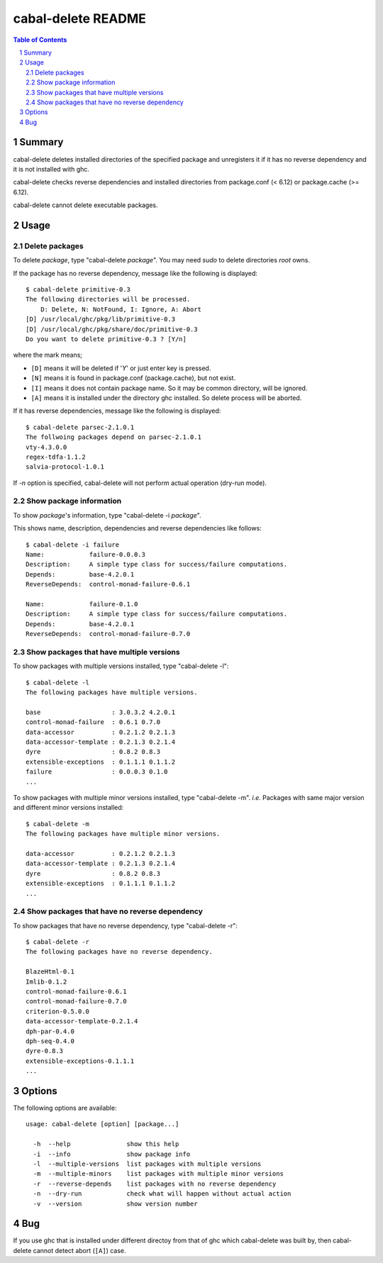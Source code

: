 ===================
cabal-delete README
===================

.. contents:: Table of Contents
.. sectnum::

Summary
-------
cabal-delete deletes installed directories of the specified package
and unregisters it if it has no reverse dependency and
it is not installed with ghc. 

cabal-delete checks reverse dependencies and installed directories
from package.conf (< 6.12) or package.cache (>= 6.12).

cabal-delete cannot delete executable packages.

Usage
-----

Delete packages
~~~~~~~~~~~~~~~
To delete `package`, type "cabal-delete `package`".
You may need `sudo` to delete directories `root` owns.

If the package has no reverse dependency, message like the following is
displayed::

    $ cabal-delete primitive-0.3
    The following directories will be processed.
        D: Delete, N: NotFound, I: Ignore, A: Abort
    [D] /usr/local/ghc/pkg/lib/primitive-0.3
    [D] /usr/local/ghc/pkg/share/doc/primitive-0.3
    Do you want to delete primitive-0.3 ? [Y/n] 

where the mark means;

- ``[D]`` means it will be deleted if '`Y`' or just enter key is pressed.
- ``[N]`` means it is found in package.conf (package.cache), but not exist.
- ``[I]`` means it does not contain package name.
  So it may be common directory, will be ignored.
- ``[A]`` means it is installed under the directory ghc installed.
  So delete process will be aborted.

If it has reverse dependencies, message like the following is displayed::

    $ cabal-delete parsec-2.1.0.1
    The follwoing packages depend on parsec-2.1.0.1
    vty-4.3.0.0
    regex-tdfa-1.1.2
    salvia-protocol-1.0.1


If `-n` option is specified, cabal-delete will not perform actual operation
(dry-run mode).

Show package information
~~~~~~~~~~~~~~~~~~~~~~~~
To show `package`'s information, type "cabal-delete -i `package`".

This shows name, description, dependencies and reverse dependencies
like follows::

    $ cabal-delete -i failure  
    Name:            failure-0.0.0.3
    Description:     A simple type class for success/failure computations.
    Depends:         base-4.2.0.1
    ReverseDepends:  control-monad-failure-0.6.1

    Name:            failure-0.1.0
    Description:     A simple type class for success/failure computations.
    Depends:         base-4.2.0.1
    ReverseDepends:  control-monad-failure-0.7.0


Show packages that have multiple versions
~~~~~~~~~~~~~~~~~~~~~~~~~~~~~~~~~~~~~~~~~
To show packages with multiple versions installed,
type "cabal-delete -l"::

    $ cabal-delete -l     
    The following packages have multiple versions.

    base                   : 3.0.3.2 4.2.0.1
    control-monad-failure  : 0.6.1 0.7.0
    data-accessor          : 0.2.1.2 0.2.1.3
    data-accessor-template : 0.2.1.3 0.2.1.4
    dyre                   : 0.8.2 0.8.3
    extensible-exceptions  : 0.1.1.1 0.1.1.2
    failure                : 0.0.0.3 0.1.0
    ...

    
To show packages with multiple minor versions installed,
type "cabal-delete -m".
`i.e.` Packages with same major version and different minor versions
installed::

    $ cabal-delete -m                    
    The following packages have multiple minor versions.

    data-accessor          : 0.2.1.2 0.2.1.3
    data-accessor-template : 0.2.1.3 0.2.1.4
    dyre                   : 0.8.2 0.8.3
    extensible-exceptions  : 0.1.1.1 0.1.1.2
    ...

Show packages that have no reverse dependency
~~~~~~~~~~~~~~~~~~~~~~~~~~~~~~~~~~~~~~~~~~~~~
To show packages that have no reverse dependency, type "cabal-delete -r"::

    $ cabal-delete -r
    The following packages have no reverse dependency.

    BlazeHtml-0.1
    Imlib-0.1.2
    control-monad-failure-0.6.1
    control-monad-failure-0.7.0
    criterion-0.5.0.0
    data-accessor-template-0.2.1.4
    dph-par-0.4.0
    dph-seq-0.4.0
    dyre-0.8.3
    extensible-exceptions-0.1.1.1
    ...


Options
-------
The following options are available::

    usage: cabal-delete [option] [package...]

      -h  --help               show this help
      -i  --info               show package info
      -l  --multiple-versions  list packages with multiple versions
      -m  --multiple-minors    list packages with multiple minor versions
      -r  --reverse-depends    list packages with no reverse dependency
      -n  --dry-run            check what will happen without actual action
      -v  --version            show version number


Bug
---
If you use ghc that is installed under different directoy from that of ghc
which cabal-delete was built by, then cabal-delete cannot detect abort
(``[A]``) case.

